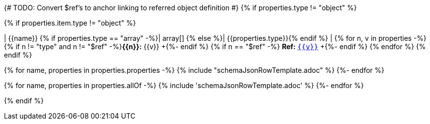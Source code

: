 {# TODO: Convert $ref's to anchor linking to referred object definition #}
{% if properties.type != "object" %}

{% if properties.item.type != "object" %}

| {{name}}
{% if properties.type == "array" -%}| array[]
{% else %}| {{properties.type}}{% endif %}
| {% for n, v in properties -%}
{% if n != "type" and n != "$ref" -%}**{{n}}:** {{v}} +{%- endif %}
{% if n == "$ref" -%} **Ref:** <<{{v | makeRefAnchor('schema')}}, `{{v}}`>> +{%- endif %}
{% endfor %}
{% endif %}

{% for name, properties in properties.properties -%}
{% include "schemaJsonRowTemplate.adoc" %}
{%- endfor %}

{% for name, properties in properties.allOf -%}
{% include 'schemaJsonRowTemplate.adoc' %}
{%- endfor %}


{% endif %}
